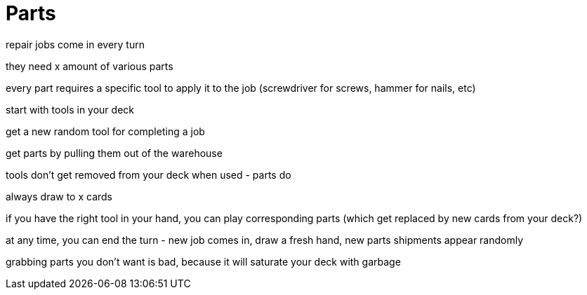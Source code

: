 = Parts

repair jobs come in every turn

they need x amount of various parts

every part requires a specific tool to apply it to the job (screwdriver for screws, hammer for nails, etc)

start with tools in your deck

get a new random tool for completing a job

get parts by pulling them out of the warehouse

tools don't get removed from your deck when used - parts do

always draw to x cards

if you have the right tool in your hand, you can play corresponding parts (which get replaced by new cards from your deck?)

at any time, you can end the turn - new job comes in, draw a fresh hand, new parts shipments appear randomly

grabbing parts you don't want is bad, because it will saturate your deck with garbage
